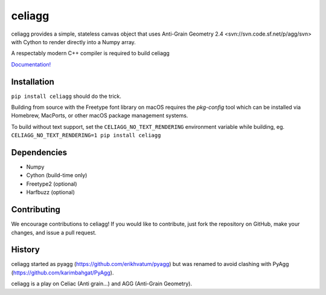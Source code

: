 celiagg
=======

.. image:: https://img.shields.io/pypi/v/celiagg.svg
  :target: https://pypi.python.org/pypi/celiagg
  :alt: PyPI

.. image:: https://github.com/celiagg/celiagg/workflows/Test/badge.svg
   :target: https://github.com/celiagg/celiagg/actions?query=workflow%3A%22Test%22
   :alt: Build status

celiagg provides a simple, stateless canvas object that uses
Anti-Grain Geometry 2.4 <svn://svn.code.sf.net/p/agg/svn> with Cython to
render directly into a Numpy array.

A respectably modern C++ compiler is required to build celiagg

`Documentation! <https://celiagg.github.io/celiagg/>`_

Installation
------------

``pip install celiagg`` should do the trick.

Building from source with the Freetype font library on macOS requires
the `pkg-config` tool which can be installed via Homebrew, MacPorts, or
other macOS package management systems.

To build without text support, set the ``CELIAGG_NO_TEXT_RENDERING``
environment variable while building, eg.
``CELIAGG_NO_TEXT_RENDERING=1 pip install celiagg``


Dependencies
------------

* Numpy
* Cython (build-time only)
* Freetype2 (optional)
* Harfbuzz (optional)

Contributing
------------

We encourage contributions to celiagg!  If you would like to contribute, just
fork the repository on GitHub, make your changes, and issue a pull request.

History
-------

celiagg started as pyagg (https://github.com/erikhvatum/pyagg) but was renamed
to avoid clashing with PyAgg (https://github.com/karimbahgat/PyAgg).

celiagg is a play on Celiac (Anti grain...) and AGG (Anti-Grain Geometry).
